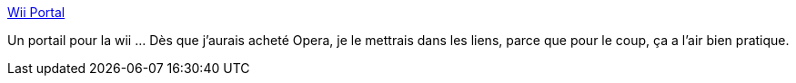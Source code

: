 :jbake-type: post
:jbake-status: published
:jbake-title: Wii Portal
:jbake-tags: wii,web,link,portal,browser,jeu,freeware,_mois_avr.,_année_2009
:jbake-date: 2009-04-08
:jbake-depth: ../
:jbake-uri: shaarli/1239183569000.adoc
:jbake-source: https://nicolas-delsaux.hd.free.fr/Shaarli?searchterm=http%3A%2F%2Fliquidicelabs.com%2Fwiiportal%2F&searchtags=wii+web+link+portal+browser+jeu+freeware+_mois_avr.+_ann%C3%A9e_2009
:jbake-style: shaarli

http://liquidicelabs.com/wiiportal/[Wii Portal]

Un portail pour la wii ... Dès que j'aurais acheté Opera, je le mettrais dans les liens, parce que pour le coup, ça a l'air bien pratique.
